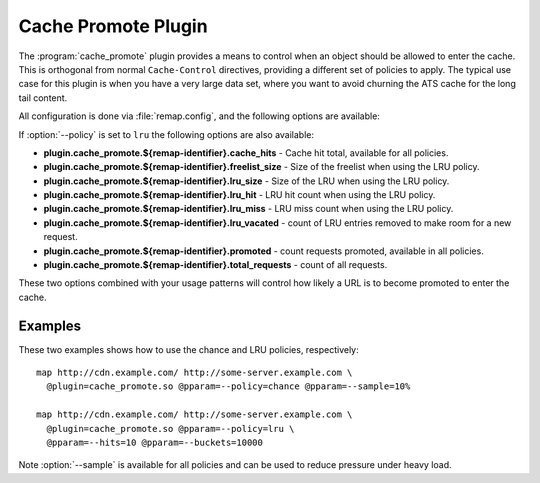 .. Licensed to the Apache Software Foundation (ASF) under one
   or more contributor license agreements.  See the NOTICE file
  distributed with this work for additional information
  regarding copyright ownership.  The ASF licenses this file
  to you under the Apache License, Version 2.0 (the
  "License"); you may not use this file except in compliance
  with the License.  You may obtain a copy of the License at

   http://www.apache.org/licenses/LICENSE-2.0

  Unless required by applicable law or agreed to in writing,
  software distributed under the License is distributed on an
  "AS IS" BASIS, WITHOUT WARRANTIES OR CONDITIONS OF ANY
  KIND, either express or implied.  See the License for the
  specific language governing permissions and limitations
  under the License.

.. _admin-plugins-cache-promote:

Cache Promote Plugin
********************

The :program:`cache_promote` plugin provides a means to control when an object should
be allowed to enter the cache. This is orthogonal from normal ``Cache-Control``
directives, providing a different set of policies to apply. The typical use
case for this plugin is when you have a very large data set, where you want to
avoid churning the ATS cache for the long tail content.

All configuration is done via :file:`remap.config`, and the following options
are available:

.. program:: cache-promote

.. option:: --policy

   The promotion policy. The values ``lru`` and ``chance`` are supported.

.. option:: --sample

   The sampling rate for the request to be considered

If :option:`--policy` is set to ``lru`` the following options are also available:

.. option:: --label

   An optional label for this LRU, to allow sharing an LRU across multiple remap
   rules. Note: In order for an LRU to be used by multiple remap rules, not only
   must the label match, both the :option:`--hits` and  :option:`--buckets`
   options must be identical.

.. option:: --hits

   The minimum number of requests before promotion.

.. option:: --bytes

   In addition to requests, also count bytes that are cache misses. If specified,
   default is ``0``, whichever triggers first of bytes and requests (hits) will
   cause promotion.

.. option:: --buckets

   The size (number of entries) of the LRU.

.. option:: --stats-enable-with-id

   Enables collecting statistics.  The option requires an argument, the
   remap-identifier.  The remap-identifier is a string that is concatenated
   to the stat name.  The following stats are collected.

*  **plugin.cache_promote.${remap-identifier}.cache_hits** - Cache hit total, available for all policies.
*  **plugin.cache_promote.${remap-identifier}.freelist_size** - Size of the freelist when using the LRU policy.
*  **plugin.cache_promote.${remap-identifier}.lru_size** - Size of the LRU when using the LRU policy.
*  **plugin.cache_promote.${remap-identifier}.lru_hit** - LRU hit count when using the LRU policy.
*  **plugin.cache_promote.${remap-identifier}.lru_miss** - LRU miss count when using the LRU policy.
*  **plugin.cache_promote.${remap-identifier}.lru_vacated** - count of LRU entries removed to make room for a new request.
*  **plugin.cache_promote.${remap-identifier}.promoted** - count requests promoted, available in all policies.
*  **plugin.cache_promote.${remap-identifier}.total_requests** - count of all requests.

These two options combined with your usage patterns will control how likely a
URL is to become promoted to enter the cache.

Examples
--------

These two examples shows how to use the chance and LRU policies, respectively::

    map http://cdn.example.com/ http://some-server.example.com \
      @plugin=cache_promote.so @pparam=--policy=chance @pparam=--sample=10%

    map http://cdn.example.com/ http://some-server.example.com \
      @plugin=cache_promote.so @pparam=--policy=lru \
      @pparam=--hits=10 @pparam=--buckets=10000

Note :option:`--sample` is available for all policies and can be used to reduce pressure under heavy load.
